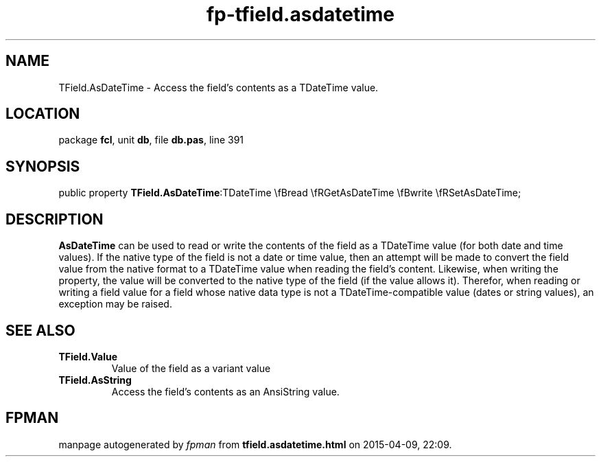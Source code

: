 .\" file autogenerated by fpman
.TH "fp-tfield.asdatetime" 3 "2014-03-14" "fpman" "Free Pascal Programmer's Manual"
.SH NAME
TField.AsDateTime - Access the field's contents as a TDateTime value.
.SH LOCATION
package \fBfcl\fR, unit \fBdb\fR, file \fBdb.pas\fR, line 391
.SH SYNOPSIS
public property  \fBTField.AsDateTime\fR:TDateTime \\fBread \\fRGetAsDateTime \\fBwrite \\fRSetAsDateTime;
.SH DESCRIPTION
\fBAsDateTime\fR can be used to read or write the contents of the field as a TDateTime value (for both date and time values). If the native type of the field is not a date or time value, then an attempt will be made to convert the field value from the native format to a TDateTime value when reading the field's content. Likewise, when writing the property, the value will be converted to the native type of the field (if the value allows it). Therefor, when reading or writing a field value for a field whose native data type is not a TDateTime-compatible value (dates or string values), an exception may be raised.


.SH SEE ALSO
.TP
.B TField.Value
Value of the field as a variant value
.TP
.B TField.AsString
Access the field's contents as an AnsiString value.

.SH FPMAN
manpage autogenerated by \fIfpman\fR from \fBtfield.asdatetime.html\fR on 2015-04-09, 22:09.

